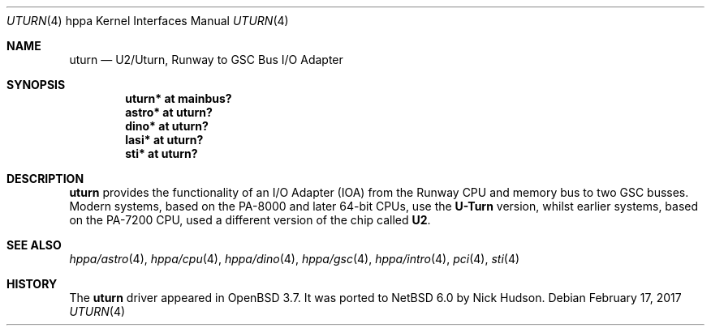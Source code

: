 .\"     $NetBSD: uturn.4,v 1.1 2014/02/24 07:23:40 skrll Exp $
.\"	$OpenBSD: uturn.4,v 1.8 2008/04/27 19:33:39 jmc Exp $
.\"
.\" Copyright (c) 2004 Michael Shalayeff
.\" All rights reserved.
.\"
.\" Redistribution and use in source and binary forms, with or without
.\" modification, are permitted provided that the following conditions
.\" are met:
.\" 1. Redistributions of source code must retain the above copyright
.\"    notice, this list of conditions and the following disclaimer.
.\" 2. Redistributions in binary form must reproduce the above copyright
.\"    notice, this list of conditions and the following disclaimer in the
.\"    documentation and/or other materials provided with the distribution.
.\"
.\" THIS SOFTWARE IS PROVIDED BY THE AUTHOR ``AS IS'' AND ANY EXPRESS OR
.\" IMPLIED WARRANTIES, INCLUDING, BUT NOT LIMITED TO, THE IMPLIED WARRANTIES
.\" OF MERCHANTABILITY AND FITNESS FOR A PARTICULAR PURPOSE ARE DISCLAIMED.
.\" IN NO EVENT SHALL THE AUTHOR BE LIABLE FOR ANY DIRECT, INDIRECT,
.\" INCIDENTAL, SPECIAL, EXEMPLARY, OR CONSEQUENTIAL DAMAGES (INCLUDING, BUT
.\" NOT LIMITED TO, PROCUREMENT OF SUBSTITUTE GOODS OR SERVICES; LOSS OF MIND,
.\" USE, DATA, OR PROFITS; OR BUSINESS INTERRUPTION) HOWEVER CAUSED AND ON ANY
.\" THEORY OF LIABILITY, WHETHER IN CONTRACT, STRICT LIABILITY, OR TORT
.\" (INCLUDING NEGLIGENCE OR OTHERWISE) ARISING IN ANY WAY OUT OF THE USE OF
.\" THIS SOFTWARE, EVEN IF ADVISED OF THE POSSIBILITY OF SUCH DAMAGE.
.\"
.Dd February 17, 2017
.Dt UTURN 4 hppa
.Os
.Sh NAME
.Nm uturn
.Nd U2/Uturn, Runway to GSC Bus I/O Adapter
.Sh SYNOPSIS
.Cd "uturn* at mainbus?"
.Cd "astro* at uturn?"
.Cd "dino* at uturn?"
.Cd "lasi* at uturn?"
.\" .Cd "gecko* at uturn?"
.Cd "sti* at uturn?"
.Sh DESCRIPTION
.Nm
provides the functionality of an I/O Adapter (IOA) from the Runway
CPU and memory bus to two GSC busses.
Modern systems, based on the PA-8000 and later 64-bit CPUs, use the
.Nm U-Turn
version, whilst earlier systems, based on the PA-7200 CPU, used
a different version of the chip called
.Nm U2 .
.Sh SEE ALSO
.Xr hppa/astro 4 ,
.Xr hppa/cpu 4 ,
.Xr hppa/dino 4 ,
.\" .Xr gecko 4 ,
.Xr hppa/gsc 4 ,
.Xr hppa/intro 4 ,
.Xr pci 4 ,
.Xr sti 4
.Sh HISTORY
The
.Nm
driver
appeared in
.Ox 3.7 .
It was ported to
.Nx 6.0
by Nick Hudson.
